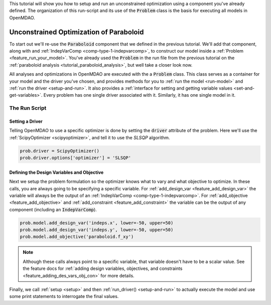This tutorial will show you how to setup and run an unconstrained optimization using a component you've already defined.
The organization of this run-script and its use of the :code:`Problem` class is the basis for executing all models in OpenMDAO.

*****************************************
Unconstrained Optimization of Paraboloid
*****************************************



To start out we'll re-use the :code:`Paraboloid` component that we defined in the previous tutorial.
We'll add that component, along with and :ref:`IndepVarComp <comp-type-1-indepvarcomp>`, to construct our model
inside a :ref:`Problem <feature_run_your_model>`.
You've already used the :code:`Problem` in the run file from the previous tutorial on the :ref:`paraboloid analysis <tutorial_paraboloid_analysis>`,
but well take a closer look now.

All analyses and optimizations in OpenMDAO are executed with the a :code:`Problem` class.
This class serves as a container for your model and the driver you've chosen,
and provides methods for you to :ref:`run the model <run-model>` and :ref:`run the driver <setup-and-run>`.
It also provides a :ref:`interface for setting and getting variable values <set-and-get-variables>`.
Every problem has one single driver associated with it. Similarly, it has one single model in it.

.. figure:: images/problem_diagram.png
   :align: center
   :width: 50%
   :alt: diagram of the problem structure


The Run Script
***********************************

.. embed-test::
    openmdao.test_suite.test_examples.basic_opt_paraboloid.BasicOptParaboloid.test_unconstrainted


Setting a Driver
---------------------

Telling OpenMDAO to use a specific optimizer is done by setting the :code:`driver` attribute of the problem.
Here we'll use the :ref:`ScipyOptimizer <scipyoptimizer>`, and tell it to use the *SLSQP* algorithm.

.. code::

    prob.driver = ScipyOptimizer()
    prob.driver.options['optimizer'] = 'SLSQP'

Defining the Design Variables and Objective
---------------------------------------------------------------

Next we setup the problem formulation so the optimizer knows what to vary and what objective to optimize.
In these calls, you are always going to be specifying a specific variable. For :ref:`add_design_var <feature_add_design_var>`
the variable will always be the output of an :ref:`IndepVarComp <comp-type-1-indepvarcomp>`.
For :ref:`add_objective <feature_add_objective>` and :ref:`add_constraint <feature_add_constraint>`
the variable can be the output of any component (including an :code:`IndepVarComp`).

.. code::

        prob.model.add_design_var('indeps.x', lower=-50, upper=50)
        prob.model.add_design_var('indeps.y', lower=-50, upper=50)
        prob.model.add_objective('paraboloid.f_xy')

.. note::

    Although these calls always point to a specific variable, that variable doesn't have to be a scalar value.
    See the feature docs for :ref:`adding design variables, objectives, and constraints <feature_adding_des_vars_obj_con>` for more details.


Finally, we call :ref:`setup <setup>` and then :ref:`run_driver() <setup-and-run>` to actually execute the model and use some print statements
to interrogate the final values.






